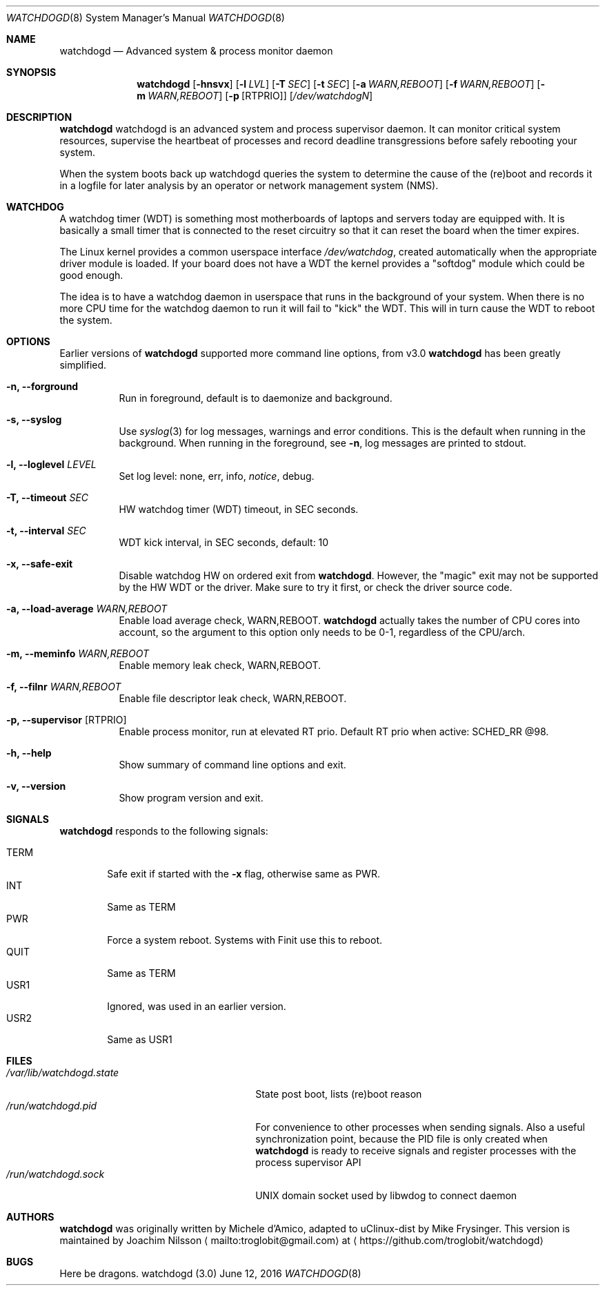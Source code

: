 .\"
.\" Copyright (c) 2016  Joachim Nilsson <troglobit@gmail.com>
.\"
.\" Permission to use, copy, modify, and/or distribute this software for any
.\" purpose with or without fee is hereby granted, provided that the above
.\" copyright notice and this permission notice appear in all copies.
.\"
.\" THE SOFTWARE IS PROVIDED "AS IS" AND THE AUTHOR DISCLAIMS ALL WARRANTIES
.\" WITH REGARD TO THIS SOFTWARE INCLUDING ALL IMPLIED WARRANTIES OF
.\" MERCHANTABILITY AND FITNESS. IN NO EVENT SHALL THE AUTHOR BE LIABLE FOR
.\" ANY SPECIAL, DIRECT, INDIRECT, OR CONSEQUENTIAL DAMAGES OR ANY DAMAGES
.\" WHATSOEVER RESULTING FROM LOSS OF USE, DATA OR PROFITS, WHETHER IN AN
.\" ACTION OF CONTRACT, NEGLIGENCE OR OTHER TORTIOUS ACTION, ARISING OUT OF
.\" OR IN CONNECTION WITH THE USE OR PERFORMANCE OF THIS SOFTWARE.
.\"
.Dd June 12, 2016
.Dt WATCHDOGD 8
.Os "watchdogd (3.0)"
.Sh NAME
.Nm watchdogd
.Nd
Advanced system & process monitor daemon
.Sh SYNOPSIS
.Nm
.Op Fl hnsvx
.Op Fl l Ar LVL
.Op Fl T Ar SEC
.Op Fl t Ar SEC
.Op Fl a Ar WARN,REBOOT
.Op Fl f Ar WARN,REBOOT
.Op Fl m Ar WARN,REBOOT
.Op Fl p Op RTPRIO
.Op Ar /dev/watchdogN
.Sh DESCRIPTION
.Nm
watchdogd is an advanced system and process supervisor daemon.  It can
monitor critical system resources, supervise the heartbeat of processes
and record deadline transgressions before safely rebooting your system.
.Pp
When the system boots back up watchdogd queries the system to determine
the cause of the (re)boot and records it in a logfile for later analysis
by an operator or network management system (NMS).
.Sh WATCHDOG
A watchdog timer (WDT) is something most motherboards of laptops and
servers today are equipped with.  It is basically a small timer that is
connected to the reset circuitry so that it can reset the board when the
timer expires.
.Pp
The Linux kernel provides a common userspace interface
.Pa /dev/watchdog ,
created automatically when the appropriate driver module is loaded.  If
your board does not have a WDT the kernel provides a "softdog" module
which could be good enough.
.Pp
The idea is to have a watchdog daemon in userspace that runs in the
background of your system.  When there is no more CPU time for the
watchdog daemon to run it will fail to "kick" the WDT.  This will in
turn cause the WDT to reboot the system.
.Sh OPTIONS
Earlier versions of
.Nm
supported more command line options, from v3.0
.Nm
has been greatly simplified.
.Bl -tag -width Ds
.It Fl n, -forground
Run in foreground, default is to daemonize and background.
.It Fl s, -syslog
Use
.Xr syslog 3
for log messages, warnings and error conditions.  This is the default
when running in the background.  When running in the foreground, see
.Fl n ,
log messages are printed to stdout.
.It Fl l, -loglevel Ar LEVEL
Set log level: none, err, info,
.Ar notice ,
debug.
.It Fl T, -timeout Ar SEC
HW watchdog timer (WDT) timeout, in SEC seconds.
.It Fl t, -interval Ar SEC
WDT kick interval, in SEC seconds, default: 10
.It Fl x, -safe-exit
Disable watchdog HW on ordered exit from
.Nm .
However, the "magic" exit may not be supported by the HW WDT or the
driver.  Make sure to try it first, or check the driver source code.
.It Fl a, -load-average Ar WARN,REBOOT
Enable load average check, WARN,REBOOT.
.Nm
actually takes the number of CPU cores into account, so the argument to
this option only needs to be 0-1, regardless of the CPU/arch.
.It Fl m, -meminfo Ar WARN,REBOOT
Enable memory leak check, WARN,REBOOT.
.It Fl f, -filnr Ar WARN,REBOOT
Enable file descriptor leak check, WARN,REBOOT.
.It Fl p, -supervisor Op RTPRIO
Enable process monitor, run at elevated RT prio.  Default RT prio when
active: SCHED_RR @98.
.It Fl h, -help
Show summary of command line options and exit.
.It Fl v, -version
Show program version and exit.
.El
.Sh SIGNALS
.Nm
responds to the following signals:
.Pp
.Bl -tag -width TERM -compact
.It TERM
Safe exit if started with the
.Fl x
flag, otherwise same as PWR.
.It INT
Same as TERM
.It PWR
Force a system reboot.  Systems with Finit use this to reboot.
.It QUIT
Same as TERM
.It USR1
Ignored, was used in an earlier version.
.It USR2
Same as USR1
.El
.Sh FILES
.Bl -tag -width /var/lib/watchdogd.state -compact
.It Pa /var/lib/watchdogd.state
State post boot, lists (re)boot reason
.It Pa /run/watchdogd.pid
For convenience to other processes when sending signals.  Also a useful
synchronization point, because the PID file is only created when
.Nm
is ready to receive signals and register processes with the process supervisor API
.It Pa /run/watchdogd.sock
UNIX domain socket used by libwdog to connect daemon
.El
.Sh AUTHORS
.Nm
was originally written by Michele d'Amico, adapted to uClinux-dist by
Mike Frysinger.  This version is maintained by Joachim Nilsson
.Aq mailto:troglobit@gmail.com
at
.Aq https://github.com/troglobit/watchdogd
.Sh BUGS
Here be dragons.
